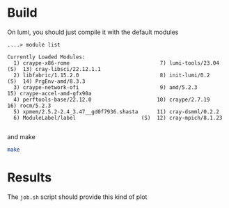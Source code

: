 * Build

On lumi, you should just compile it with the default modules

#+begin_example
....> module list

Currently Loaded Modules:
  1) craype-x86-rome                             7) lumi-tools/23.04  (S)  13) cray-libsci/22.12.1.1
  2) libfabric/1.15.2.0                          8) init-lumi/0.2     (S)  14) PrgEnv-amd/8.3.3
  3) craype-network-ofi                          9) amd/5.2.3              15) craype-accel-amd-gfx90a
  4) perftools-base/22.12.0                     10) craype/2.7.19          16) rocm/5.2.3
  5) xpmem/2.5.2-2.4_3.47__gd0f7936.shasta      11) cray-dsmml/0.2.2
  6) ModuleLabel/label                     (S)  12) cray-mpich/8.1.23

#+end_example

and make

#+begin_src sh
make
#+end_src

* Results

The =job.sh= script should provide this kind of plot

[[file:./figures/amd-nvidia-comparison.png]]

